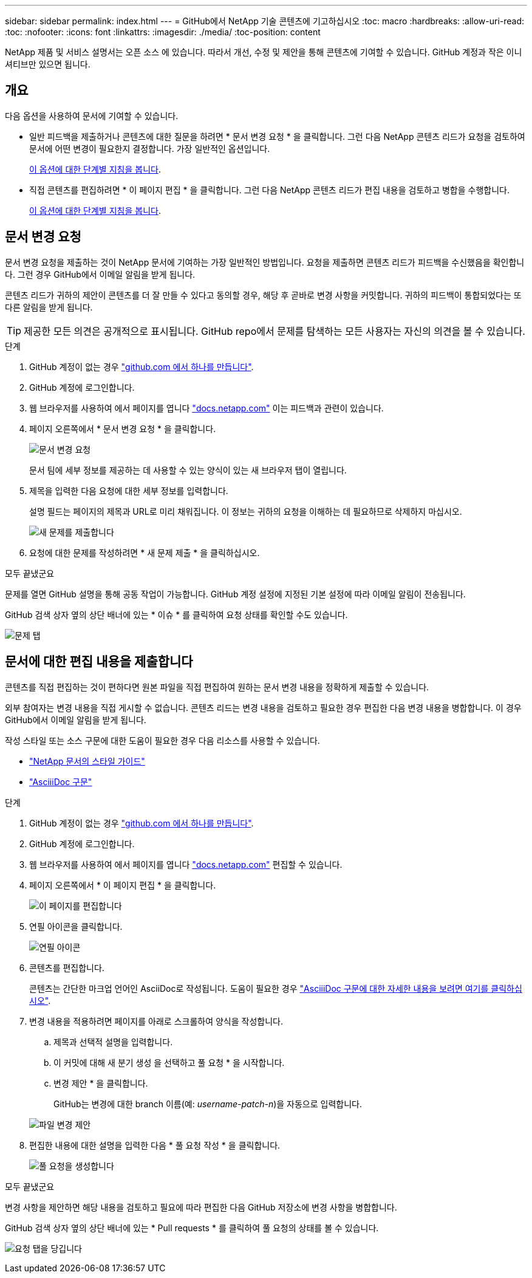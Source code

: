---
sidebar: sidebar 
permalink: index.html 
---
= GitHub에서 NetApp 기술 콘텐츠에 기고하십시오
:toc: macro
:hardbreaks:
:allow-uri-read: 
:toc: 
:nofooter: 
:icons: font
:linkattrs: 
:imagesdir: ./media/
:toc-position: content


[role="lead"]
NetApp 제품 및 서비스 설명서는 오픈 소스 에 있습니다. 따라서 개선, 수정 및 제안을 통해 콘텐츠에 기여할 수 있습니다. GitHub 계정과 작은 이니셔티브만 있으면 됩니다.



== 개요

다음 옵션을 사용하여 문서에 기여할 수 있습니다.

* 일반 피드백을 제출하거나 콘텐츠에 대한 질문을 하려면 * 문서 변경 요청 * 을 클릭합니다. 그런 다음 NetApp 콘텐츠 리드가 요청을 검토하여 문서에 어떤 변경이 필요한지 결정합니다. 가장 일반적인 옵션입니다.
+
<<문서 변경 요청,이 옵션에 대한 단계별 지침을 봅니다>>.

* 직접 콘텐츠를 편집하려면 * 이 페이지 편집 * 을 클릭합니다. 그런 다음 NetApp 콘텐츠 리드가 편집 내용을 검토하고 병합을 수행합니다.
+
<<문서에 대한 편집 내용을 제출합니다,이 옵션에 대한 단계별 지침을 봅니다>>.





== 문서 변경 요청

문서 변경 요청을 제출하는 것이 NetApp 문서에 기여하는 가장 일반적인 방법입니다. 요청을 제출하면 콘텐츠 리드가 피드백을 수신했음을 확인합니다. 그런 경우 GitHub에서 이메일 알림을 받게 됩니다.

콘텐츠 리드가 귀하의 제안이 콘텐츠를 더 잘 만들 수 있다고 동의할 경우, 해당 후 곧바로 변경 사항을 커밋합니다. 귀하의 피드백이 통합되었다는 또 다른 알림을 받게 됩니다.


TIP: 제공한 모든 의견은 공개적으로 표시됩니다. GitHub repo에서 문제를 탐색하는 모든 사용자는 자신의 의견을 볼 수 있습니다.

.단계
. GitHub 계정이 없는 경우 https://github.com/join["github.com 에서 하나를 만듭니다"^].
. GitHub 계정에 로그인합니다.
. 웹 브라우저를 사용하여 에서 페이지를 엽니다 https://docs.netapp.com["docs.netapp.com"] 이는 피드백과 관련이 있습니다.
. 페이지 오른쪽에서 * 문서 변경 요청 * 을 클릭합니다.
+
image:screenshot-request-doc-changes.png["문서 변경 요청"]

+
문서 팀에 세부 정보를 제공하는 데 사용할 수 있는 양식이 있는 새 브라우저 탭이 열립니다.

. 제목을 입력한 다음 요청에 대한 세부 정보를 입력합니다.
+
설명 필드는 페이지의 제목과 URL로 미리 채워집니다. 이 정보는 귀하의 요청을 이해하는 데 필요하므로 삭제하지 마십시오.

+
image:screenshot-submit-new-issue.png["새 문제를 제출합니다"]

. 요청에 대한 문제를 작성하려면 * 새 문제 제출 * 을 클릭하십시오.


.모두 끝냈군요
문제를 열면 GitHub 설명을 통해 공동 작업이 가능합니다. GitHub 계정 설정에 지정된 기본 설정에 따라 이메일 알림이 전송됩니다.

GitHub 검색 상자 옆의 상단 배너에 있는 * 이슈 * 를 클릭하여 요청 상태를 확인할 수도 있습니다.

image:screenshot-issues.png["문제 탭"]



== 문서에 대한 편집 내용을 제출합니다

콘텐츠를 직접 편집하는 것이 편하다면 원본 파일을 직접 편집하여 원하는 문서 변경 내용을 정확하게 제출할 수 있습니다.

외부 참여자는 변경 내용을 직접 게시할 수 없습니다. 콘텐츠 리드는 변경 내용을 검토하고 필요한 경우 편집한 다음 변경 내용을 병합합니다. 이 경우 GitHub에서 이메일 알림을 받게 됩니다.

작성 스타일 또는 소스 구문에 대한 도움이 필요한 경우 다음 리소스를 사용할 수 있습니다.

* link:style.html["NetApp 문서의 스타일 가이드"]
* link:asciidoc_syntax.html["AsciiiDoc 구문"]


.단계
. GitHub 계정이 없는 경우 https://github.com/join["github.com 에서 하나를 만듭니다"^].
. GitHub 계정에 로그인합니다.
. 웹 브라우저를 사용하여 에서 페이지를 엽니다 https://docs.netapp.com["docs.netapp.com"] 편집할 수 있습니다.
. 페이지 오른쪽에서 * 이 페이지 편집 * 을 클릭합니다.
+
image:screenshot-edit-this-page.png["이 페이지를 편집합니다"]

. 연필 아이콘을 클릭합니다.
+
image:screenshot-pencil-icon.png["연필 아이콘"]

. 콘텐츠를 편집합니다.
+
콘텐츠는 간단한 마크업 언어인 AsciiDoc로 작성됩니다. 도움이 필요한 경우 link:asciidoc_syntax.html["AsciiiDoc 구문에 대한 자세한 내용을 보려면 여기를 클릭하십시오"].

. 변경 내용을 적용하려면 페이지를 아래로 스크롤하여 양식을 작성합니다.
+
.. 제목과 선택적 설명을 입력합니다.
.. 이 커밋에 대해 새 분기 생성 을 선택하고 풀 요청 * 을 시작합니다.
.. 변경 제안 * 을 클릭합니다.
+
GitHub는 변경에 대한 branch 이름(예: _username-patch-n_)을 자동으로 입력합니다.

+
image:screenshot-propose-change.png["파일 변경 제안"]



. 편집한 내용에 대한 설명을 입력한 다음 * 풀 요청 작성 * 을 클릭합니다.
+
image:screenshot-create-pull-request.png["풀 요청을 생성합니다"]



.모두 끝냈군요
변경 사항을 제안하면 해당 내용을 검토하고 필요에 따라 편집한 다음 GitHub 저장소에 변경 사항을 병합합니다.

GitHub 검색 상자 옆의 상단 배너에 있는 * Pull requests * 를 클릭하여 풀 요청의 상태를 볼 수 있습니다.

image:screenshot-view-pull-requests.png["요청 탭을 당깁니다"]
